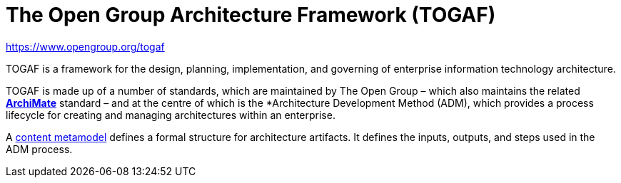 = The Open Group Architecture Framework (TOGAF)

https://www.opengroup.org/togaf

TOGAF is a framework for the design, planning, implementation, and governing of enterprise information technology architecture.

TOGAF is made up of a number of standards, which are maintained by The Open Group – which also maintains the related *link:./archimate.adoc[ArchiMate]* standard – and at the centre of which is the *Architecture Development Method (ADM), which provides a process lifecycle for creating and managing architectures within an enterprise.

A https://pubs.opengroup.org/architecture/togaf9-doc/arch/chap30.html[content metamodel] defines a formal structure for architecture artifacts. It defines the inputs, outputs, and steps used in the ADM process.
